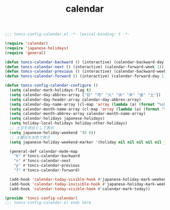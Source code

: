#+TITLE: calendar
#+PROPERTY: header-args:emacs-lisp :tangle yes :comments both

#+begin_src emacs-lisp :comments no :padline no
;;; toncs-config-calendar.el -*- lexical-binding: t -*-
#+end_src

#+begin_src emacs-lisp
(require 'calendar)
(require 'japanese-holidays)
(require 'general)

(defun toncs-calendar-backward () (interactive) (calendar-backward-day 1))
(defun toncs-calendar-next () (interactive) (calendar-forward-week 1))
(defun toncs-calendar-previous () (interactive) (calendar-backward-week 1))
(defun toncs-calendar-forward () (interactive) (calendar-forward-day 1))

(defun toncs-config-calendar-configure ()
  (setq calendar-mark-holidays-flag t)
  (setq calendar-day-abbrev-array ["日" "月" "火" "水" "木" "金" "土"])
  (setq calendar-day-header-array calendar-day-abbrev-array)
  (setq calendar-day-name-array (cl-map 'array (lambda (a) (format "%s曜日" a)) calendar-day-abbrev-array))
  (setq calendar-month-name-array (cl-map 'array (lambda (a) (format "%2d月" a)) (number-sequence 1 12)))
  (setq calendar-month-abbrev-array calendar-month-name-array)
  (setq calendar-holidays japanese-holidays)
  (setq holiday-local-holidays holiday-other-holidays)
  ;; 土日を祝日として表示
  (setq japanese-holiday-weekend '(0 6))
  ;; 土曜日を水色で表示
  (setq japanese-holiday-weekend-marker '(holiday nil nil nil nil nil japanese-holiday-saturday))

  (general-def calendar-mode-map
    "b" #'toncs-calendar-backward
    "n" #'toncs-calendar-next
    "p" #'toncs-calendar-previous
    "f" #'toncs-calendar-forward)

  (add-hook 'calendar-today-visible-hook #'japanese-holiday-mark-weekend)
  (add-hook 'calendar-today-invisible-hook #'japanese-holiday-mark-weekend)
  (add-hook 'calendar-today-visible-hook #'calendar-mark-today))
#+end_src

#+begin_src emacs-lisp :comments no
(provide 'toncs-config-calendar)
;;; toncs-config-calendar.el ends here
#+end_src
